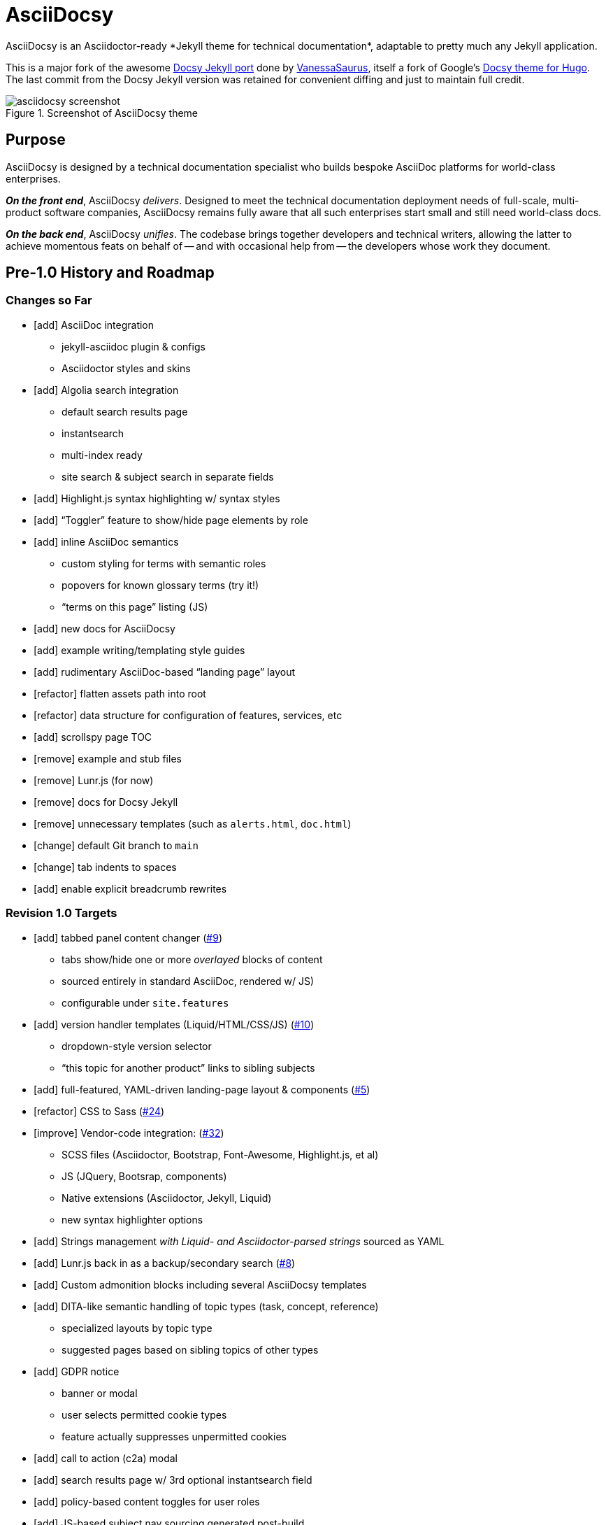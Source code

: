= AsciiDocsy
// tag::globals[]
:experimental:
:imagesdir: images
:forked_source_www: https://vsoch.github.io
:theme_demo_www: https://asciidocsy.netlify.app
:theme_docs_www: https://asciidocsy.netlify.app/docs
:theme_repo_www: https://github.com/DocOps/asciidocsy
:theme_repo_git: git@github.com:DocOps/asciidocsy.git
// end::globals[]
ifndef::env-github[:icons: font]
ifdef::env-github[]
:status:
:caution-caption: :fire:
:important-caption: :exclamation:
:note-caption: :paperclip:
:tip-caption: :bulb:
:warning-caption: :warning:
endif::[]
// tag::overview[]
// tag::opener[]
AsciiDocsy is an Asciidoctor-ready *Jekyll theme for technical documentation*, adaptable to pretty much any Jekyll application.
// end::opener[]

This is a major fork of the awesome link:https://github.com/vsoch/docsy-jekyll[Docsy Jekyll port] done by link:{forked_source_www}[VanessaSaurus], itself a fork of Google's link://www.docsy.dev[Docsy theme for Hugo].
The last commit from the Docsy Jekyll version was retained for convenient diffing and just to maintain full credit.

image::asciidocsy-screenshot.png[title='Screenshot of AsciiDocsy theme']

== Purpose
// tag::purpose[]
AsciiDocsy is designed by a technical documentation specialist who builds bespoke AsciiDoc platforms for world-class enterprises.

[.case]*_On the front end_*, AsciiDocsy [.buz]_delivers_.
Designed to meet the technical documentation deployment needs of full-scale, multi-product software companies, AsciiDocsy remains fully aware that all such enterprises start small and still need world-class docs.

[.case]*_On the back end_*, AsciiDocsy [.buz]_unifies_.
The codebase brings together developers and technical writers, allowing the latter to achieve momentous feats on behalf of -- and with occasional help from -- the developers whose work they document.
// end::purpose[]

== Pre-1.0 History and Roadmap

=== Changes so Far

* [add] AsciiDoc integration
** jekyll-asciidoc plugin & configs
** Asciidoctor styles and skins
* [add] Algolia search integration
** default search results page
** instantsearch
** multi-index ready
** site search & subject search in separate fields
* [add] Highlight.js syntax highlighting w/ syntax styles
* [add] "`Toggler`" feature to show/hide page elements by role
* [add] inline AsciiDoc semantics
** custom styling for terms with semantic roles
** popovers for known glossary terms (try it!)
** "`terms on this page`" listing (JS)
* [add] new docs for AsciiDocsy
* [add] example writing/templating style guides
* [add] rudimentary AsciiDoc-based "`landing page`" layout
* [refactor] flatten assets path into root
* [refactor] data structure for configuration of features, services, etc
* [add] scrollspy page TOC
* [remove] example and stub files
* [remove] Lunr.js (for now)
* [remove] docs for Docsy Jekyll
* [remove] unnecessary templates (such as `alerts.html`, `doc.html`)
* [change] default Git branch to `main`
* [change] tab indents to spaces
* [add] enable explicit breadcrumb rewrites

=== Revision 1.0 Targets

* [add] tabbed panel content changer (https://github.com/DocOps/asciidocsy/issues/9[#9])
** tabs show/hide one or more _overlayed_ blocks of content
** sourced entirely in standard AsciiDoc, rendered w/ JS)
** configurable under `site.features`
* [add] version handler templates (Liquid/HTML/CSS/JS) (https://github.com/DocOps/asciidocsy/issues/10[#10])
** dropdown-style version selector
** "`this topic for another product`" links to sibling subjects
* [add] full-featured, YAML-driven landing-page layout & components (https://github.com/DocOps/asciidocsy/issues/5[#5])
* [refactor] CSS to Sass (https://github.com/DocOps/asciidocsy/issues/24[#24])
* [improve] Vendor-code integration: (https://github.com/DocOps/asciidocsy/issues/32[#32])
** SCSS files (Asciidoctor, Bootstrap, Font-Awesome, Highlight.js, et al)
** JS (JQuery, Bootsrap, components)
** Native extensions (Asciidoctor, Jekyll, Liquid)
** new syntax highlighter options
* [add] Strings management _with Liquid- and Asciidoctor-parsed strings_ sourced as YAML
* [add] Lunr.js back in as a backup/secondary search (https://github.com/DocOps/asciidocsy/issues/8[#8])
* [add] Custom admonition blocks including several AsciiDocsy templates
* [add] DITA-like semantic handling of topic types (task, concept, reference)
** specialized layouts by topic type
** suggested pages based on sibling topics of other types
* [add] GDPR notice
** banner or modal
** user selects permitted cookie types
** feature actually suppresses unpermitted cookies
* [add] call to action (c2a) modal
* [add] search results page w/ 3rd optional instantsearch field
* [add] policy-based content toggles for user roles
* [add] JS-based subject nav sourcing generated post-build
* [improve] feedback form with follow-up query
* [improve] collapsible/accordion left nav
* [refactor] as Ruby gem/Jekyll plugin
* [add] sufficient unit and integration tests
* [improve] and finalize dependency/upstream license handling

==== 1.0 Stretch Goals

* [add] Reveal.js slideshows
* [add] PDF rendering
* [add] Configurable search with new options
** ElasticSearch support via https://github.com/omc/searchyll[Searchyll]
** ElasticLunr.js?
* [add] option to build data-driven left navs from frontmatter

// end::overview[]

== Usage

Out of the box, this theme is ready for a somewhat plainly structured Jekyll application, with AsciiDoc support and tons of additional features.

AsciiDocsy has hooks and features specifically designed to take advantage of such applications when built using the LiquiDoc Ops framework, but it should be handy for any Jekyll site, AsciiDoc-based or not.

[CAUTION]
If you intend to use AsciiDocsy for *Markdown* in addition to or rather than AsciiDoc content source, at this time you will need to undo some of the configuration changes made for this demo repo.
Between your existing configuration file and link:{forked_source_www}[VanessaSaurus's Docsy Jekyll theme source and docs], you should be able to adapt this codebase to render `.md` files of your flavor.

Documentation for this theme can be found at link:{theme_docs_www}[].

Alternatively, <<build-the-docs,build your own locally>>.

== Setup

=== Quickstart

Assuming you have a <<requirements,proper Ruby runtime>> environment installed, all you need to do is install dependencies and run the Jekyll command.

==== Requirements
// tag::requirements-ruby[]
Other than a Ruby runtime environment, this codebase installs all dependencies using Bundler.

[TIP]
Check for a current Ruby version using `ruby -v`.

*If you do not have Ruby installed*, use link:https://jekyllrb.com/docs/installation/#guides[Jekyll's installation instructions].

[.os-win]
[TIP]
*Windows 10 users* are strongly encouraged to link:https://docs.microsoft.com/en-us/windows/wsl/install-win10[use this guide to running Jekyll on Linux via WSL].

[.os-mac.os-nix]
[TIP]
MacOS and Linux users are encouraged to install and manage Ruby using link:https://github.com/rbenv/rbenv[rbenv].

[NOTE]
All else being equal, we recommend you install the latest stable release, so Ruby 2.7.x or 3.0.x (where `x` is the latest patch version).
Jekyll 4.0.0 and the jekyll-asciidoc plugin both require Ruby 2.4.0 or later.

// end::requirements-ruby[]

[[build-the-docs]]
==== Build the Docs
// tag::quickstart-build[]
With a Ruby environment in place, these steps should generate the website sourced in the AsciiDocsy theme repository.

. Clone (or download and inflate) this repo.
+
.Clone
 git clone git@github.com:DocOps/asciidocsy.git
+
.Download & inflate
--
image::github-repo-download_screenshot.png[GitHub repository download button]
--
+
[TIP]
Use [.cmd]`git clone git@github.com:DocOps/asciidocsy.git my-asciidocsy-project` to name the containing directory something other than `asciidocsy`.
Or clone normally and freely rename the directory at any time.

. Install Ruby dependencies.
+
 bundle install
+
If Bundler is not installed, [.cmd]`gem install bundler`, then repeat [.cmd]`bundle install`.

. Change to the new directory.
+
.Example
 cd my-asciidocsy-project

. Generate and serve the demo site.
+
 bundle exec jekyll serve

You should now be able to view the site at `http://localhost:4000` in any local browser.

You will find the generated files at `_site/`.
// end::quickstart-build[]

[TIP]
Learn more about applying AsciiDocsy to your use case in the link:{theme_docs_www}[Bootstrapping guide].

== Contributing

AsciiDocsy is open for contributions.
I plan for it to be a primary project with regular, ongoing maintenance, as I expect to use it for multiple clients over the next 5-15 years.

I will work up contributor guidelines and PR templates well before v1.0.
Please standby.

Feel free to create an issue or or pull request in the meantime!

== Licensing

All sources of copyrighted material incorporated into this theme are duly licensed and attributed, falling under MIT or Apache 2.0 permissive licenses.
Most cases of third-party source code showing up in this codebase will be transitioned by release 1.0 vendor code as dependencies to be hosted elsewhere.

An *exception* to individually attributed code snippets is the *Docsy Jekyll* theme by link:https://vsoch.github.io[*VanessaSaurus*].
I left a copyright notice in the templates for now, but will happily negotiate attribution while this project is in pre-release status.
Much of the code in the `_includes/` and `_layouts/` directories remains from the original.

[NOTE]
While this project is not an active fork of Docsy Jekyll, it was forked at commit # link:{theme_repo_www}/tree/b5f32a12c6358b18d716755b6605ef9ed0bb2526[b5f32a1], if you want to run a diff.

The remainder of the code is released under *both MIT and Apache 2.0 licenses*.
Basically, if you fork this codebase, know that it comes without warranty, and please leave a trail back to those whose work you're building on if you release something that contains our code.

The other *exception* is Navgoco, the jQuery menu generator, which is licensed under the BSD-3-clause license.
The Navgoco project has been dormant for years, so we will swap this navigation out for something equivalent.

See the `.data/dependencies.yml` file in this repository for a listing of third-party code.

All other dependencies are Ruby gems.
See `Gemfile.lock` for all versions of all Bundler-managed dependencies.
